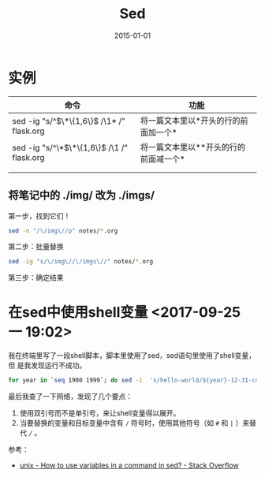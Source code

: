 #+TITLE: Sed
#+DATE: 2015-01-01
#+KEYWORDS: 正则

* 实例
| 命令 | 功能 |
|------+------|
| sed -ig "s/^\(\*\{1,6\}\) /\1* /" flask.org     | 将一篇文本里以*开头的行的前面加一个*  |
| sed -ig "s/^\*\(\*\{1,6\}\) /\1 /" flask.org     | 将一篇文本里以**开头的行的前面减一个*  |
|      |      |
|      |      |

** 将笔记中的 ./img/ 改为 ./imgs/
第一步，找到它们！   
#+BEGIN_SRC sh
sed -n "/\/img\//p" notes/*.org
#+END_SRC

第二步：批量替换
#+BEGIN_SRC sh
sed -ig "s/\/img\//\/imgs\//" notes/*.org
#+END_SRC

第三步：确定结果 

* 在sed中使用shell变量 <2017-09-25 一 19:02>
我在终端里写了一段shell脚本，脚本里使用了sed，sed语句里使用了shell变量，但
是我发现运行不成功。
#+BEGIN_SRC sh
for year in `seq 1900 1999`; do sed -i  's/hello-world/${year}-12-31-copy-test/' ${year}-12-31-copy-test/index.txt; done
#+END_SRC

最后我查了一下网络，发现了几个要点：
1. 使用双引号而不是单引号，来让shell变量得以展开。
2. 当要替换的变量和目标变量中含有 ~/~ 符号时，使用其他符号（如 ~#~ 和 ~|~ ）来替代 ~/~ 。

参考：
- [[https://stackoverflow.com/questions/19151954/how-to-use-variables-in-a-command-in-sed][unix - How to use variables in a command in sed? - Stack Overflow]]
